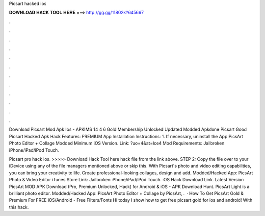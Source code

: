 Picsart hacked ios



𝐃𝐎𝐖𝐍𝐋𝐎𝐀𝐃 𝐇𝐀𝐂𝐊 𝐓𝐎𝐎𝐋 𝐇𝐄𝐑𝐄 ===> http://gg.gg/11802k?645667



.



.



.



.



.



.



.



.



.



.



.



.

Download Picsart Mod Apk Ios - APKIMS 14 4 6 Gold Membership Unlocked Updated Modded Apkdone Picsart Good Picsart Hacked Apk  Hack Features: PREMIUM App Installation Instructions: 1. If necessary, uninstall the App PicsArt Photo Editor + Collage Modded Minimum iOS Version. Link: ?uo=4&at=lce4 Mod Requirements: Jailbroken iPhone/iPad/iPod Touch.

Picsart pro hack ios. >>>>> Download Hack Tool here hack file from the link above. STEP 2: Copy the file over to your iDevice using any of the file managers mentioned above or skip this. With Picsart's photo and video editing capabilities, you can bring your creativity to life. Create professional-looking collages, design and add. Modded/Hacked App: PicsArt Photo & Video Editor iTunes Store Link: Jailbroken iPhone/iPad/iPod Touch. iOS Hack Download Link. Latest Version PicsArt MOD APK Download (Pro, Premium Unlocked, Hack) for Android & iOS - APK Download Hunt. PicsArt Light is a brilliant photo editor. Modded/Hacked App: PicsArt Photo Editor + Collage by PicsArt, .  · How To Get PicsArt Gold & Premium For FREE iOS/Android - Free Filters/Fonts Hi today I show how to get free picsart gold for ios and android! With this hack.
